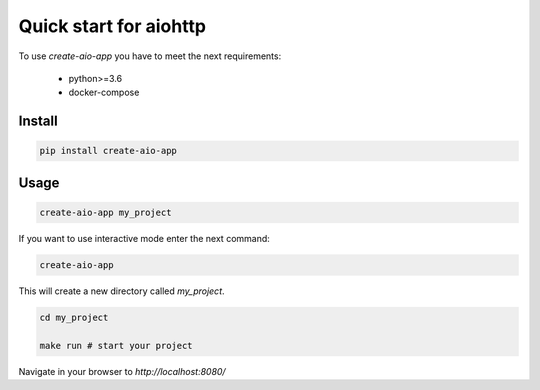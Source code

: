Quick start for aiohttp
=======================

To use `create-aio-app` you have to meet the next requirements:

 - python>=3.6
 - docker-compose

Install
-------

.. code-block:: bash

    pip install create-aio-app

Usage
-----

.. code-block:: bash

    create-aio-app my_project

If you want to use interactive mode enter the next command:

.. code-block:: bash

    create-aio-app

This will create a new directory called `my_project`.

.. code-block:: bash

    cd my_project

    make run # start your project

Navigate in your browser to `http://localhost:8080/`


.. meta::
   :description: The aiohttp quick start with create-aio-app.
   :keywords: aiohttp quick start
